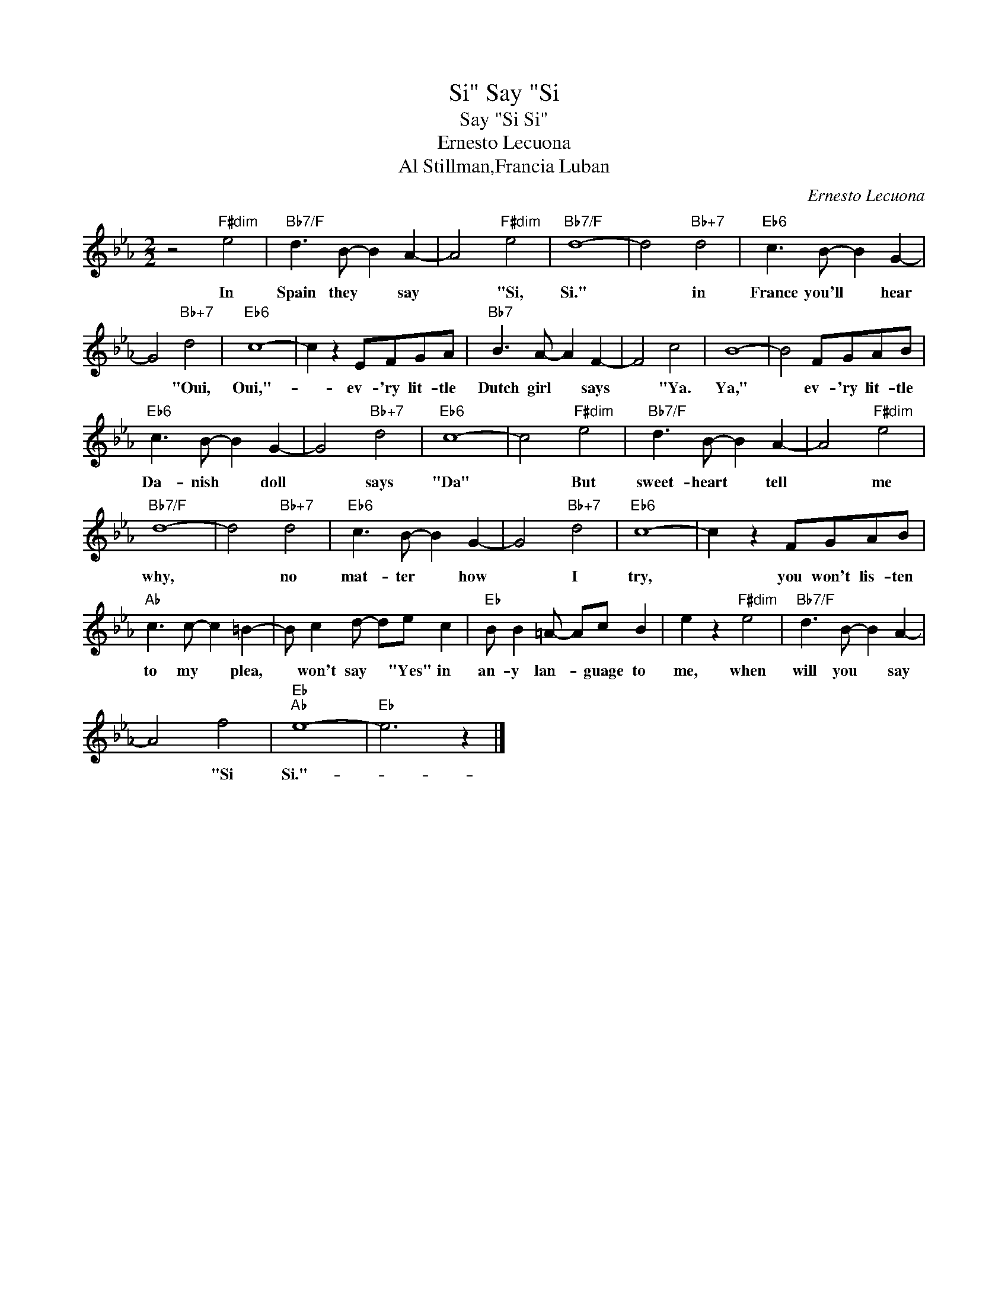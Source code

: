 X:1
T:Say "Si, Si"
T:Say "Si Si"
T:Ernesto Lecuona
T:Al Stillman,Francia Luban
C:Ernesto Lecuona
Z:All Rights Reserved
L:1/8
M:2/2
K:Eb
V:1 treble 
%%MIDI program 40
%%MIDI control 7 100
%%MIDI control 10 64
V:1
 z4"F#dim" e4 |"Bb7/F" d3 B- B2 A2- | A4"F#dim" e4 |"Bb7/F" d8- | d4"Bb+7" d4 |"Eb6" c3 B- B2 G2- | %6
w: In|Spain they * say|* "Si,|Si."|* in|France you'll * hear|
 G4"Bb+7" d4 |"Eb6" c8- | c2 z2 EFGA |"Bb7" B3 A- A2 F2- | F4 c4 | B8- | B4 FGAB | %13
w: * "Oui,|Oui,"-|* ev- 'ry lit- tle|Dutch girl * says|* "Ya.|Ya,"|* ev- 'ry lit- tle|
"Eb6" c3 B- B2 G2- | G4"Bb+7" d4 |"Eb6" c8- | c4"F#dim" e4 |"Bb7/F" d3 B- B2 A2- | A4"F#dim" e4 | %19
w: Da- nish * doll|* says|"Da"|* But|sweet- heart * tell|* me|
"Bb7/F" d8- | d4"Bb+7" d4 |"Eb6" c3 B- B2 G2- | G4"Bb+7" d4 |"Eb6" c8- | c2 z2 FGAB | %25
w: why,|* no|mat- ter * how|* I|try,|* you won't lis- ten|
"Ab" c3 c- c2 =B2- | B c2 d- de c2 |"Eb" B B2 =A- Ac B2 | e2 z2"F#dim" e4 |"Bb7/F" d3 B- B2 A2- | %30
w: to my * plea,|* won't say * "Yes" in|an- y lan- * guage to|me, when|will you * say|
 A4 f4 |"Eb""Ab" e8- |"Eb" e6 z2 |] %33
w: * "Si|Si."-||

